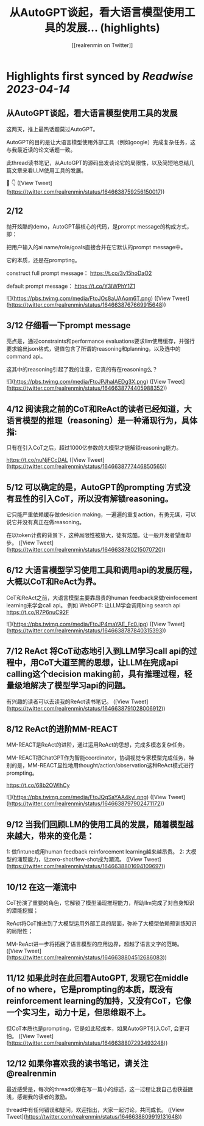 :PROPERTIES:
:title: 从AutoGPT谈起，看大语言模型使用工具的发展... (highlights)
:author: [[realrenmin on Twitter]]
:full-title: "从AutoGPT谈起，看大语言模型使用工具的发展..."
:category: #tweets
:url: https://twitter.com/realrenmin/status/1646638759256150017
:END:

* Highlights first synced by [[Readwise]] [[2023-04-14]]
** 从AutoGPT谈起，看大语言模型使用工具的发展

这两天，推上最热话题莫过AutoGPT。

AutoGPT的目的是让大语言模型使用外部工具（例如google）完成复杂任务，这与我最近读的论文话题一致。

此thread读书笔记，从AutoGPT的源码出发谈论它的局限性，以及简短地总结几篇文章来看LLM使用工具的发展。

🧵 👇 ([View Tweet](https://twitter.com/realrenmin/status/1646638759256150017))
** 2/12

抛开炫酷的demo，AutoGPT最核心的代码，是prompt message的构成方式，即：

把用户输入的ai name/role/goals直接合并在它默认的prompt message中。

它的本质，还是在prompting。

construct full prompt message：
https://t.co/3v15hoDaO2

default prompt message：
https://t.co/Y3IWPhY1Z1 

![](https://pbs.twimg.com/media/FtoJOs8aUAAom6T.png) ([View Tweet](https://twitter.com/realrenmin/status/1646638767669915648))
** 3/12 仔细看一下prompt message

亮点是，通过constraints和performance evaluations要求llm使用缓存，并强行要求输出json格式，键值包含了所谓的reasoning和planning，以及选中的command api。

这其中的reasoning引起了我的注意，它真的有在reasoning么？ 

![](https://pbs.twimg.com/media/FtoJPJhaIAEDg3X.png) ([View Tweet](https://twitter.com/realrenmin/status/1646638774405988352))
** 4/12 阅读我之前的CoT和ReAct的读者已经知道，大语言模型的推理（reasoning）是一种涌现行为，具体指:
只有在引入CoT之后，超过1000亿参数的大模型才能解锁reasoning能力。

https://t.co/nuNjFCcDAL ([View Tweet](https://twitter.com/realrenmin/status/1646638777446850565))
** 5/12 可以确定的是，AutoGPT的prompting 方式没有显性的引入CoT，所以没有解锁reasoning。

它只能严重依赖缓存做desicion making，一遍遍的重复action，有勇无谋，可以说它并没有真正在做reasoning。

在以token计费的背景下，这种局限性被放大，徒有炫酷，让一般开发者望而却步。 ([View Tweet](https://twitter.com/realrenmin/status/1646638780215070720))
** 6/12 大语言模型学习使用工具和调用api的发展历程，大概以CoT和ReAct为界。

CoT和ReAct之前，大语言模型主要靠昂贵的human feedback来做reinfocement learning来学会call api。
例如 WebGPT: 让LLM学会调用bing search api
https://t.co/R7P6nuC92F 

![](https://pbs.twimg.com/media/FtoJP4maYAE_Fc0.jpg) ([View Tweet](https://twitter.com/realrenmin/status/1646638787840315393))
** 7/12 ReAct 将CoT动态地引入到LLM学习call api的过程中，用CoT大道至简的思想，让LLM在完成api calling这个decision making前，具有推理过程，轻量级地解决了模型学习api的问题。

有兴趣的读者可以去读我的ReAct读书笔记。 ([View Tweet](https://twitter.com/realrenmin/status/1646638791028006912))
** 8/12 ReAct的进阶MM-REACT

MM-REACT是ReAct的进阶，通过运用ReAct的思想，完成多模态复杂任务。

MM-REACT把ChatGPT作为智能coordinator，协调视觉专家模型完成任务，特别的是，MM-REACT显性地用thought/action/observation这种ReAct模式进行prompting。

https://t.co/68b2OWlhCy 

![](https://pbs.twimg.com/media/FtoJQgSaYAA4kyl.png) ([View Tweet](https://twitter.com/realrenmin/status/1646638797902471172))
** 9/12 当我们回顾LLM的使用工具的发展，随着模型越来越大，带来的变化是：
1: 做fintune或用human feedback reinforcement learning越来越昂贵。
2: 大模型的涌现能力，让zero-shot/few-shot成为潮流。 ([View Tweet](https://twitter.com/realrenmin/status/1646638801694109697))
** 10/12 在这一潮流中

CoT扮演了重要的角色，它解锁了模型涌现推理能力，帮助llm完成了对自身知识的潜能挖掘；

ReAct将CoT推进到了大模型运用外部工具的层面，弥补了大模型依赖预训练知识的局限性；

MM-ReAct进一步将拓展了语言模型的应用边界，超越了语言文字的范畴。 ([View Tweet](https://twitter.com/realrenmin/status/1646638804512686083))
** 11/12 如果此时在此回看AutoGPT, 发现它在middle of no where，它是prompting的本质，既没有reinforcement learning的加持，又没有CoT，它像一个实习生，动力十足，但思维跟不上。

但CoT本质也是prompting，它是如此轻成本，如果AutoGPT引入CoT, 会更可怕。 ([View Tweet](https://twitter.com/realrenmin/status/1646638807293493248))
** 12/12 如果你喜欢我的读书笔记，请关注@realrenmin

最近感受是，每次的thread仿佛在写一篇小的综述，这一过程让我自己也获益匪浅，感谢我的读者的激励。

thread中有任何错误和疑问，欢迎指出，大家一起讨论，共同成长。 ([View Tweet](https://twitter.com/realrenmin/status/1646638809919131648))